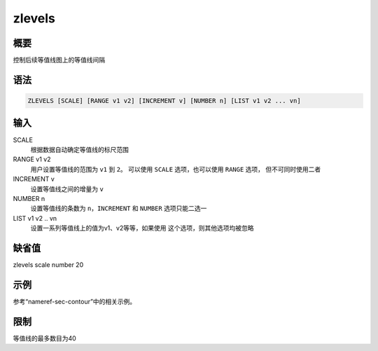 .. _cmd:zlevels:

zlevels
=======

概要
----

控制后续等值线图上的等值线间隔

语法
----

.. code:: bash

    ZLEVELS [SCALE] [RANGE v1 v2] [INCREMENT v] [NUMBER n] [LIST v1 v2 ... vn]

输入
----

SCALE
    根据数据自动确定等值线的标尺范围

RANGE v1 v2
    用户设置等值线的范围为 ``v1`` 到 ``2``\ 。 可以使用 ``SCALE``
    选项，也可以使用 ``RANGE`` 选项， 但不可同时使用二者

INCREMENT v
    设置等值线之间的增量为 ``v``

NUMBER n
    设置等值线的条数为 ``n``\ ，\ ``INCREMENT`` 和 ``NUMBER``
    选项只能二选一

LIST v1 v2 .. vn
    设置一系列等值线上的值为v1、v2等等，如果使用
    这个选项，则其他选项均被忽略

缺省值
------

zlevels scale number 20

示例
----

参考“nameref-sec-contour”中的相关示例。

限制
----

等值线的最多数目为40
